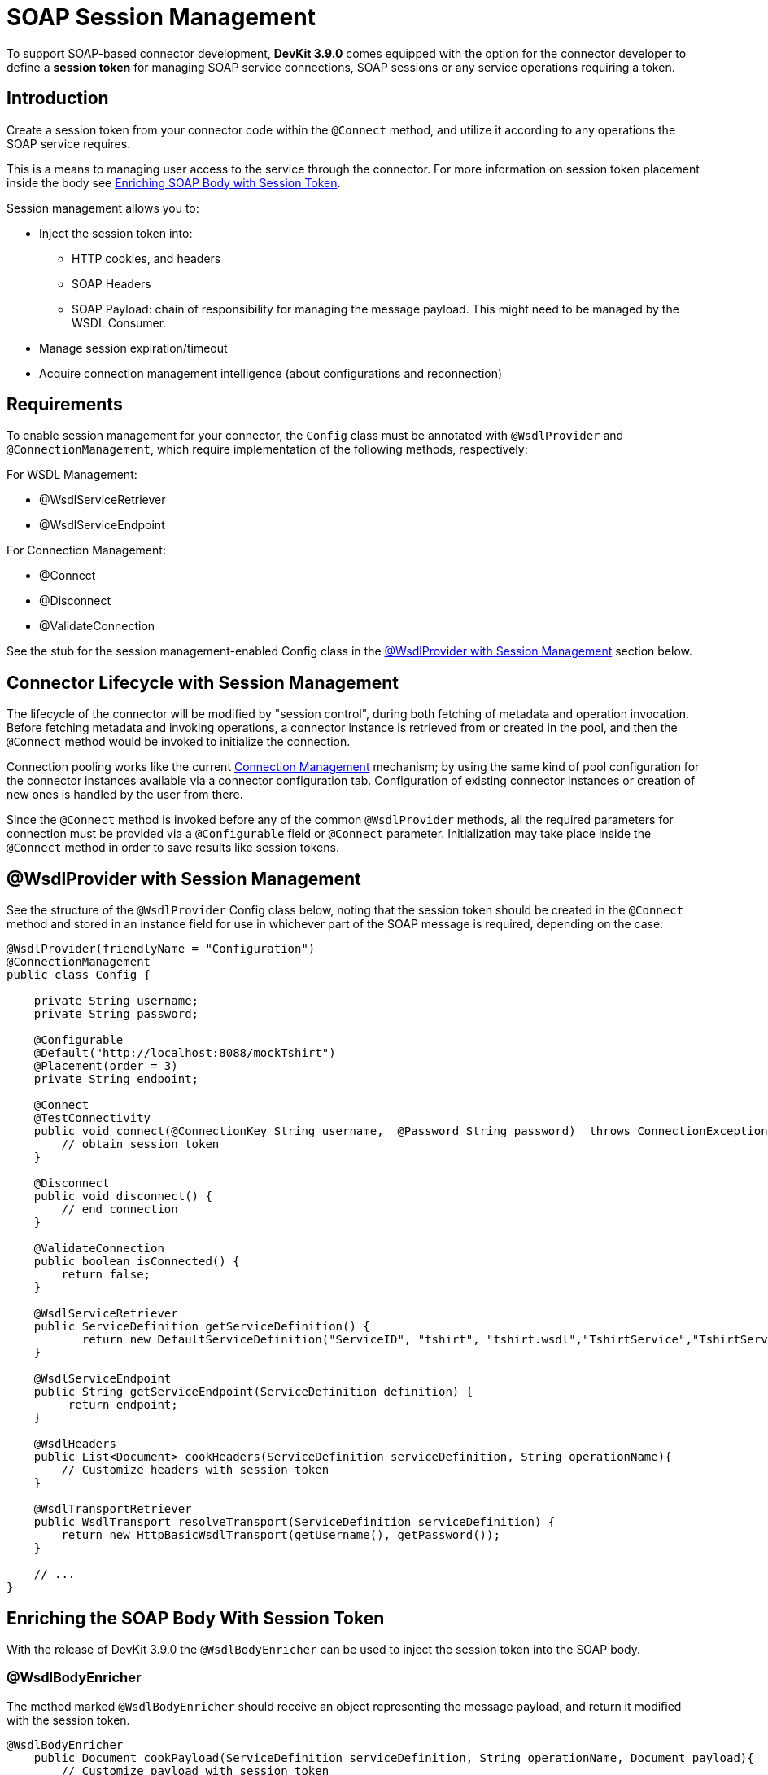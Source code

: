 = SOAP Session Management
:keywords: soap connect, session management, wsdl, web service, soap

To support SOAP-based connector development, *DevKit 3.9.0* comes equipped with the option for the connector developer to define a *session token* for managing SOAP service connections, SOAP sessions or any service operations requiring a token.

== Introduction

Create a session token from your connector code within the `@Connect` method, and utilize it according to any operations the SOAP service requires.

This is a means to managing user access to the service through the connector. For more information on session token placement inside the body see link:/anypoint-connector-devkit/v/3.9/soap-connect-session-management#enriching-soap-body-with-session-token[Enriching SOAP Body with Session Token].

Session management allows you to:

* Inject the session token into:
** HTTP cookies, and headers
** SOAP Headers
** SOAP Payload: chain of responsibility for managing the message payload. This might need to be managed by the WSDL Consumer.
* Manage session expiration/timeout
* Acquire connection management intelligence (about configurations and reconnection)
//todo: i did not create the term 'connection intelligence', but I figure it means that the developer could use the session token to allow a reconnection using the same token. Or is it better practice to use a different session token to identify a 'reconnection', or none of our business to determine that?

== Requirements

To enable session management for your connector, the `Config` class must be annotated with `@WsdlProvider` and `@ConnectionManagement`, which require implementation of the following methods, respectively:

For WSDL Management:

* @WsdlServiceRetriever
* @WsdlServiceEndpoint

For Connection Management:

* @Connect
* @Disconnect
* @ValidateConnection

See the stub for the session management-enabled Config class in the link:/anypoint-connector-devkit/v/3.9/soap-connect-session-management#wsdlprovider-with-session-management[@WsdlProvider with Session Management] section below.

== Connector Lifecycle with Session Management

The lifecycle of the connector will be modified by "session control", during both fetching of metadata and operation invocation. Before fetching metadata and invoking operations, a connector instance is retrieved from or created in the pool, and then the `@Connect` method would be invoked to initialize the connection.

Connection pooling works like the current link:/anypoint-connector-devkit/v/3.9/connection-management#about-connection-management[Connection Management] mechanism; by using the same kind of pool configuration for the connector instances available via a connector configuration tab. Configuration of existing connector instances or creation of new ones is handled by the user from there.

Since the `@Connect` method is invoked before any of the common `@WsdlProvider` methods, all the required parameters for connection must be provided via a `@Configurable` field or `@Connect` parameter. Initialization may take place inside the `@Connect` method in order to save results like session tokens.

== @WsdlProvider with Session Management

See the structure of the `@WsdlProvider` Config class below, noting that the session token should be created in the `@Connect` method and stored in an instance field for use in whichever part of the SOAP message is required, depending on the case:
//todo: describe instance field

[source,java,linenums]
----
@WsdlProvider(friendlyName = "Configuration")
@ConnectionManagement
public class Config {

    private String username;
    private String password;

    @Configurable
    @Default("http://localhost:8088/mockTshirt")
    @Placement(order = 3)
    private String endpoint;

    @Connect
    @TestConnectivity
    public void connect(@ConnectionKey String username,  @Password String password)  throws ConnectionException {
        // obtain session token
    }

    @Disconnect
    public void disconnect() {
        // end connection
    }

    @ValidateConnection
    public boolean isConnected() {
        return false;
    }

    @WsdlServiceRetriever
    public ServiceDefinition getServiceDefinition() {
           return new DefaultServiceDefinition("ServiceID", "tshirt", "tshirt.wsdl","TshirtService","TshirtServicePort");
    }

    @WsdlServiceEndpoint
    public String getServiceEndpoint(ServiceDefinition definition) {
         return endpoint;
    }

    @WsdlHeaders
    public List<Document> cookHeaders(ServiceDefinition serviceDefinition, String operationName){
        // Customize headers with session token
    }

    @WsdlTransportRetriever
    public WsdlTransport resolveTransport(ServiceDefinition serviceDefinition) {
        return new HttpBasicWsdlTransport(getUsername(), getPassword());
    }

    // ...
}
----

== Enriching the SOAP Body With Session Token

With the release of DevKit 3.9.0 the `@WsdlBodyEnricher` can be used to inject the session token into the SOAP body.

=== @WsdlBodyEnricher

The method marked `@WsdlBodyEnricher` should receive an object representing the message payload, and return it modified with the session token.

[source,java,linenums]
----
@WsdlBodyEnricher
    public Document cookPayload(ServiceDefinition serviceDefinition, String operationName, Document payload){
        // Customize payload with session token
    }
----

== See Also
* For more information on link:/anypoint-connector-devkit/v/3.9/creating-a-soap-connector[Creating a SOAP Connector]
* Access the basic DevKit support for link:/anypoint-connector-devkit/v/3.9/connection-management#about-connection-management[Connection Management]

